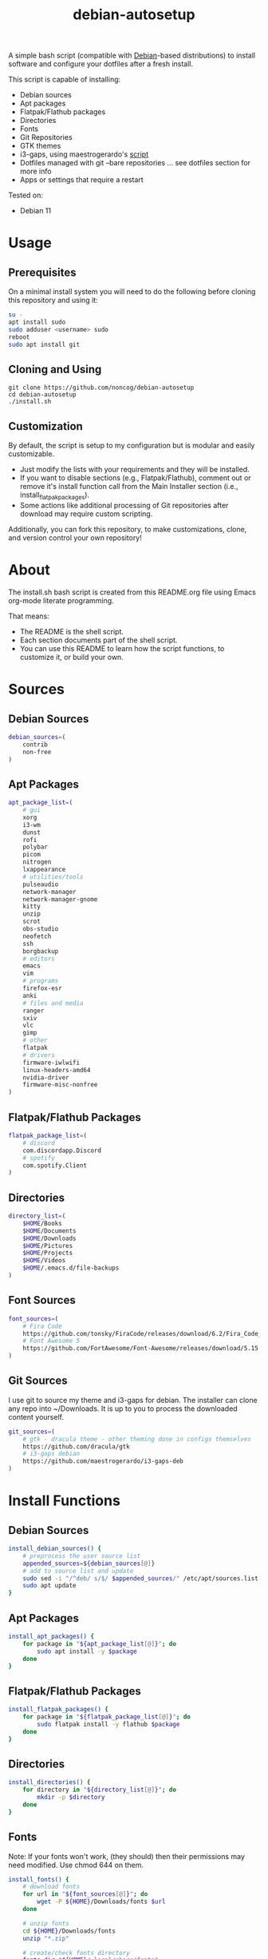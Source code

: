 #+TITLE:debian-autosetup
#+HTML: <p align="center"><img src="debian-auto-setup.png"/></p>
A simple bash script (compatible with [[https://www.debian.org/][Debian]]-based distributions) to install software and configure your dotfiles after a fresh install.

This script is capable of installing:
- Debian sources
- Apt packages
- Flatpak/Flathub packages
- Directories
- Fonts
- Git Repositories
- GTK themes
- i3-gaps, using maestrogerardo's [[https://github.com/maestrogerardo/i3-gaps-deb][script]]
- Dotfiles managed with git --bare repositories ... see dotfiles section for more info
- Apps or settings that require a restart

Tested on:
- Debian 11

* Usage
** Prerequisites
On a minimal install system you will need to do the following before cloning this repository and using it:
#+BEGIN_SRC sh :tangle no
su -
apt install sudo
sudo adduser <username> sudo
reboot
sudo apt install git
#+END_SRC
** Cloning and Using
#+BEGIN_SRC :tangle no
git clone https://github.com/noncog/debian-autosetup
cd debian-autosetup
./install.sh
#+END_SRC

** Customization
By default, the script is setup to my configuration but is modular and easily customizable.

- Just modify the lists with your requirements and they will be installed.
- If you want to disable sections (e.g., Flatpak/Flathub), comment out or remove it's install function call from the Main Installer section (i.e., install_flatpak_packages).
- Some actions like additional processing of Git repositories after download may require custom scripting.

Additionally, you can fork this repository, to make customizations, clone, and version control your own repository!

* About
The install.sh bash script is created from this README.org file using Emacs org-mode literate programming.

That means:
- The README is the shell script.
- Each section documents part of the shell script.
- You can use this README to learn how the script functions, to customize it, or build your own.
* Sources
** Debian Sources
#+BEGIN_SRC sh :tangle install.sh :shebang "#!/bin/bash"
debian_sources=(
    contrib
    non-free
)
#+END_SRC

** Apt Packages
#+BEGIN_SRC sh :tangle install.sh
apt_package_list=(
    # gui
    xorg
    i3-wm
    dunst
    rofi
    polybar
    picom
    nitrogen
    lxappearance
    # utilities/tools
    pulseaudio
    network-manager
    network-manager-gnome
    kitty
    unzip
    scrot
    obs-studio
	neofetch
	ssh
    borgbackup
    # editors
    emacs
    vim
    # programs
    firefox-esr
    anki
    # files and media
    ranger
    sxiv
	vlc
	gimp
    # other
    flatpak
    # drivers
    firmware-iwlwifi
    linux-headers-amd64
    nvidia-driver
    firmware-misc-nonfree
)
#+END_SRC

** Flatpak/Flathub Packages
#+BEGIN_SRC sh :tangle install.sh
flatpak_package_list=(
    # discord
    com.discordapp.Discord
    # spotify
    com.spotify.Client
)
#+END_SRC

** Directories
#+BEGIN_SRC sh :tangle install.sh
directory_list=(
    $HOME/Books
    $HOME/Documents
    $HOME/Downloads
    $HOME/Pictures
    $HOME/Projects
    $HOME/Videos
    $HOME/.emacs.d/file-backups
)
#+END_SRC

** Font Sources
#+BEGIN_SRC sh :tangle install.sh
font_sources=(
    # Fira Code
    https://github.com/tonsky/FiraCode/releases/download/6.2/Fira_Code_v6.2.zip
    # Font Awesome 5
    https://github.com/FortAwesome/Font-Awesome/releases/download/5.15.4/fontawesome-free-5.15.4-desktop.zip
)
#+END_SRC

** Git Sources
I use git to source my theme and i3-gaps for debian. The installer can clone any repo into ~/Downloads. It is up to you to process the downloaded content yourself.
#+BEGIN_SRC sh :tangle install.sh
git_sources=(
    # gtk - dracula theme - other theming done in configs themselves
    https://github.com/dracula/gtk
    # i3-gaps debian
    https://github.com/maestrogerardo/i3-gaps-deb
)
#+END_SRC

* Install Functions
** Debian Sources
#+BEGIN_SRC sh :tangle install.sh
install_debian_sources() {
    # preprocess the user source list
    appended_sources=${debian_sources[@]}
    # add to source list and update
    sudo sed -i "/^deb/ s/$/ $appended_sources/" /etc/apt/sources.list
    sudo apt update
}
#+END_SRC

** Apt Packages
#+BEGIN_SRC sh :tangle install.sh
install_apt_packages() {
    for package in "${apt_package_list[@]}"; do
        sudo apt install -y $package
    done
}
#+END_SRC

** Flatpak/Flathub Packages
#+BEGIN_SRC sh :tangle install.sh
install_flatpak_packages() {
    for package in "${flatpak_package_list[@]}"; do
        sudo flatpak install -y flathub $package
    done
}
#+END_SRC

** Directories
#+BEGIN_SRC sh :tangle install.sh
install_directories() {
    for directory in "${directory_list[@]}"; do
        mkdir -p $directory
    done
}
#+END_SRC

** Fonts
Note: If your fonts won't work, (they should) then their permissions may need modified. Use chmod 644 on them.
#+BEGIN_SRC sh :tangle install.sh
install_fonts() {
    # download fonts
    for url in "${font_sources[@]}"; do
        wget -P ${HOME}/Downloads/fonts $url
    done

    # unzip fonts
    cd ${HOME}/Downloads/fonts
    unzip "*.zip"

    # create/check fonts directory
    fonts_dir="${HOME}/.local/share/fonts"
    if [ ! -d "${fonts_dir}" ]; then
        echo "mkdir -p $fonts_dir"
        mkdir -p "${fonts_dir}"
    else
        echo "Found fonts dir $fonts_dir"
    fi

    # find and copy fonts to font directory
    find ${HOME}/Downloads/fonts/ -name '*.ttf' -exec cp {} "${fonts_dir}" \;
    find ${HOME}/Downloads/fonts/ -name '*.otf' -exec cp {} "${fonts_dir}" \;

    # reload font cache
    fc-cache -f
}
#+END_SRC

** Git Repositories
#+BEGIN_SRC sh :tangle install.sh
install_git_repositories() {
    # clone git repositories
    cd ${HOME}/Downloads
    for url in "${git_sources[@]}"; do
        git clone $url
    done
}
#+END_SRC

** Theme
#+BEGIN_SRC sh :tangle install.sh
install_theme() {
    # create/check theme directory
    themes_dir="${HOME}/.themes"
    if [ ! -d "${themes_dir}" ]; then
        echo "mkdir -p $themes_dir"
        mkdir -p "${themes_dir}"
    else
        echo "Found themes dir $themes_dir"
    fi

    # move and copy theme files to where they go
    mv ${HOME}/Downloads/gtk $themes_dir/Dracula
}
#+END_SRC

** i3-gaps-deb
#+BEGIN_SRC sh :tangle install.sh
install_i3-gaps-deb() {
    cd $HOME/Downloads/i3-gaps-deb
    /bin/bash i3-gaps-deb
}
#+END_SRC

** Dotfiles
I manage my dotfiles using a git --bare repository. This allows me to automatically install them where they belong when I clone them from GitHub.
For more information and how to setup your own, see my [[https://github.com/noncog/.dotfiles][dotfiles-repository]].
#+BEGIN_SRC sh :tangle install.sh
install_dotfiles() {
    # clone dotfiles
    git clone --bare https://github.com/noncog/.dotfiles $HOME/.dotfiles

    # checkout will backup dotfiles in the way
    cd ${HOME}
    mkdir -p .dotfiles-backup && \
    /usr/bin/git --git-dir=$HOME/.dotfiles/ --work-tree=$HOME checkout 2>&1 | egrep "\s+\." | awk {'print $1'} | \
    xargs -I{} mv {} .dotfiles-backup/{}

    # now check out
    /usr/bin/git --git-dir=$HOME/.dotfiles/ --work-tree=$HOME checkout

    # hide untracked files
    /usr/bin/git --git-dir=$HOME/.dotfiles/ --work-tree=$HOME config --local status.showUntrackedFiles no
}
#+END_SRC

* Main Installer With Restart Ability
#+BEGIN_SRC sh :tangle install.sh
# define script - used to specify script to run after restart
script="bash $HOME/debian-autosetup/install.sh"

# check if reboot flag exists
if [ ! -f $HOME/resume-after-reboot ]; then
    # run your installer scripts for pre-reboot:
    install_debian_sources
    install_apt_packages

    # add flathub remote to flatpak before rebooting
    flatpak remote-add --if-not-exists flathub https://flathub.org/repo/flathub.flatpakrepo

    # prepare for reboot
    # add script to .bashrc or .zshrc to resume after reboot
    echo "$script" >> $HOME/.bashrc
    # create flag to signify if resuming from reboot
    sudo touch $HOME/resume-after-reboot
    # reboot
    sudo reboot
else
    # cleanup after reboot
    # remove the script from .bashrc or .zshrc
    sed -i '/^bash/d' $HOME/.bashrc
    # remove temp flag that signifies resuming from reboot
    sudo rm -f $HOME/resume-after-reboot

    # continue with installation post-resume:
    install_flatpak_packages
    install_directories
    install_fonts
    install_git_repositories
    install_theme
    install_wallpapers
    install_i3-gaps-deb
    install_dotfiles
fi
#+END_SRC

* Custom Notes / After Install
I use this section to remind myself of what else needs to be done to configure my system.

These notes go into a separate file I can reference after installation. 
#+BEGIN_SRC sh :tangle after_install.sh :shebang "#!/bin/bash"
echo "1. Set lxappearance theme"
echo "2. Configure Firefox"
echo "- Setup Firefox Secure Profile: https://ffprofile.com/"
echo "- Install BitWarden extension: https://addons.mozilla.org/en-US/firefox/addon/bitwarden-password-manager/"
echo "- Install Decentraleyes extension: https://addons.mozilla.org/en-US/firefox/addon/decentraleyes/"
echo "- Install Ublock Origin extension: https://addons.mozilla.org/en-US/firefox/addon/ublock-origin/"
echo "- Install Dracula theme extension: https://addons.mozilla.org/en-US/firefox/addon/dracula-dark-colorscheme/"
echo "Open URLs in Kitty: Ctrl+Shift+e"
echo "3. Install CLion"
echo "4. Install Pycharm"
echo "5. Install Tor"
echo "6. Install yt-dlp"
echo "7. Install ExtremeCooling4Linux"
echo "8. Get ssh and borg key setup"
#+END_SRC
